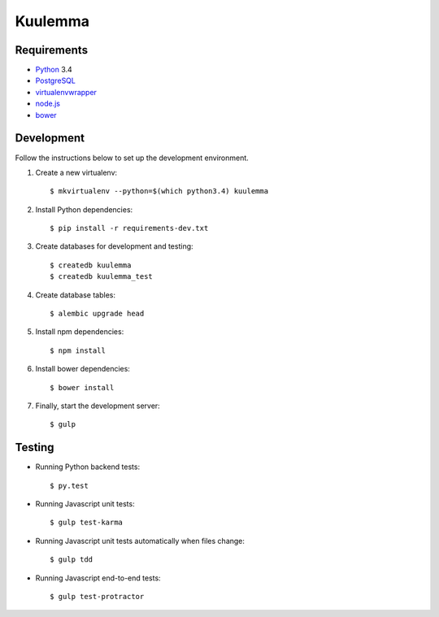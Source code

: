 Kuulemma
========

.. image:: https://circleci.com/gh/fastmonkeys/kuulemma.png?style=badge
    :target: https://circleci.com/gh/fastmonkeys/kuulemma

Requirements
------------

- `Python <https://www.python.org/>`_ 3.4
- `PostgreSQL <http://www.postgresql.org/>`_
- `virtualenvwrapper <http://virtualenvwrapper.readthedocs.org/>`_
- `node.js <http://nodejs.org/>`_
- `bower <http://bower.io/>`_

Development
-----------

Follow the instructions below to set up the development environment.

1. Create a new virtualenv::

    $ mkvirtualenv --python=$(which python3.4) kuulemma

2. Install Python dependencies::

    $ pip install -r requirements-dev.txt

3. Create databases for development and testing::

    $ createdb kuulemma
    $ createdb kuulemma_test

4. Create database tables::

    $ alembic upgrade head

5. Install npm dependencies::

    $ npm install

6. Install bower dependencies::

    $ bower install

7. Finally, start the development server::

    $ gulp

Testing
-------

- Running Python backend tests::

    $ py.test

- Running Javascript unit tests::

    $ gulp test-karma

- Running Javascript unit tests automatically when files change::

    $ gulp tdd

- Running Javascript end-to-end tests::

    $ gulp test-protractor
